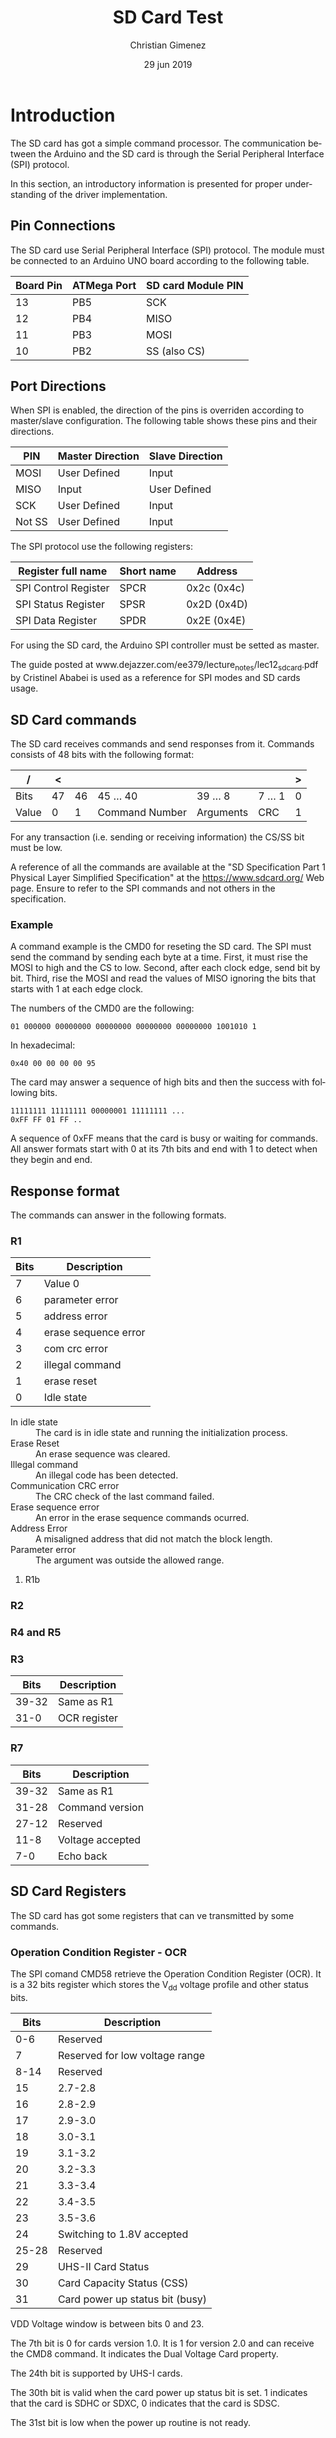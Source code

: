 
* Introduction
The SD card has got a simple command processor. The communication between the Arduino and the SD card is through the Serial Peripheral Interface (SPI) protocol. 

In this section, an introductory information is presented for proper understanding of the driver implementation.

** Pin Connections
The SD card use Serial Peripheral Interface (SPI) protocol. The module must be connected to an Arduino UNO board according to the following table.

|-----------+-------------+--------------------|
| Board Pin | ATMega Port | SD card Module PIN |
|-----------+-------------+--------------------|
|        13 | PB5         | SCK                |
|        12 | PB4         | MISO               |
|        11 | PB3         | MOSI               |
|        10 | PB2         | SS (also CS)       |
|-----------+-------------+--------------------|

** Port Directions
When SPI is enabled, the direction of the pins is overriden according to master/slave configuration. The following table shows these pins and their directions.

|--------+------------------+-----------------|
| PIN    | Master Direction | Slave Direction |
|--------+------------------+-----------------|
| MOSI   | User Defined     | Input           |
| MISO   | Input            | User Defined    |
| SCK    | User Defined     | Input           |
| Not SS | User Defined     | Input           |
|--------+------------------+-----------------|

The SPI protocol use the following registers:

|----------------------+------------+-------------|
| Register full name   | Short name | Address     |
|----------------------+------------+-------------|
| SPI Control Register | SPCR       | 0x2c (0x4c) |
| SPI Status Register  | SPSR       | 0x2D (0x4D) |
| SPI Data Register    | SPDR       | 0x2E (0x4E) |
|----------------------+------------+-------------|

For using the SD card, the Arduino SPI controller must be setted as master. 

The guide posted at www.dejazzer.com/ee379/lecture_notes/lec12_sd_card.pdf by Cristinel Ababei is used as a reference for SPI modes and SD cards usage.

** SD Card commands
The SD card receives commands and send responses from it. Commands consists of 48 bits with the following format:

| /     |  < |    |                |           |         | > |
|-------+----+----+----------------+-----------+---------+---|
| Bits  | 47 | 46 | 45 ... 40      | 39 ... 8  | 7 ... 1 | 0 |
|-------+----+----+----------------+-----------+---------+---|
| Value |  0 |  1 | Command Number | Arguments | CRC     | 1 |
|-------+----+----+----------------+-----------+---------+---|

For any transaction (i.e. sending or receiving information) the CS/SS bit must be low.

A reference of all the commands are available at the "SD Specification Part 1 Physical Layer Simplified Specification" at the https://www.sdcard.org/ Web page. Ensure to refer to the SPI commands and not others in the specification.

*** Example
A command example is the CMD0 for reseting the SD card. The SPI must send the command by sending each byte at a time. First, it must rise the MOSI to high and the CS to low. Second, after each clock edge, send bit by bit. Third, rise the MOSI and read the values of MISO ignoring the bits that starts with 1 at each edge clock.

The numbers of the CMD0 are the following:

: 01 000000 00000000 00000000 00000000 00000000 1001010 1

In hexadecimal: 

: 0x40 00 00 00 00 95

The card may answer a sequence of high bits and then the success with following bits.

: 11111111 11111111 00000001 11111111 ...
: 0xFF FF 01 FF ..

A sequence of 0xFF means that the card is busy or waiting for commands. All answer formats start with 0 at its 7th bits and end with 1 to detect when they begin and end.

** Response format
The commands can answer in the following formats.
*** R1
|------+----------------------|
| Bits | Description          |
|------+----------------------|
|    7 | Value 0              |
|    6 | parameter error      |
|    5 | address error        |
|    4 | erase sequence error |
|    3 | com crc error        |
|    2 | illegal command      |
|    1 | erase reset          |
|    0 | Idle state           |
|------+----------------------|

- In idle state :: The card is in idle state and running the initialization process.
- Erase Reset :: An erase sequence was cleared.
- Illegal command :: An illegal code has been detected.
- Communication CRC error :: The CRC check of the last command failed.
- Erase sequence error :: An error in the erase sequence commands ocurred.
- Address Error :: A misaligned address that did not match the block length.
- Parameter error :: The argument was outside the allowed range.
**** R1b
*** R2
*** R4 and R5
*** R3

|-------+--------------|
|  Bits | Description  |
|-------+--------------|
| 39-32 | Same as R1   |
|  31-0 | OCR register |
|-------+--------------|

*** R7

|-------+------------------|
|  Bits | Description      |
|-------+------------------|
| 39-32 | Same as R1       |
| 31-28 | Command version  |
| 27-12 | Reserved         |
|  11-8 | Voltage accepted |
|   7-0 | Echo back        |
|-------+------------------|

** SD Card Registers
The SD card has got some registers that can ve transmitted by some commands.

*** Operation Condition Register - OCR
The SPI comand CMD58 retrieve the Operation Condition Register (OCR). It is a 32 bits register which stores the V_{dd} voltage profile and other status bits.

|-------+---------------------------------|
|  Bits | Description                     |
|-------+---------------------------------|
|   0-6 | Reserved                        |
|     7 | Reserved for low voltage range  |
|-------+---------------------------------|
|  8-14 | Reserved                        |
|    15 | 2.7-2.8                         |
|-------+---------------------------------|
|    16 | 2.8-2.9                         |
|    17 | 2.9-3.0                         |
|    18 | 3.0-3.1                         |
|    19 | 3.1-3.2                         |
|    20 | 3.2-3.3                         |
|    21 | 3.3-3.4                         |
|    22 | 3.4-3.5                         |
|    23 | 3.5-3.6                         |
|-------+---------------------------------|
|    24 | Switching to 1.8V accepted      |
| 25-28 | Reserved                        |
|    29 | UHS-II Card Status              |
|    30 | Card Capacity Status (CSS)      |
|    31 | Card power up status bit (busy) |
|-------+---------------------------------|

VDD Voltage window is between bits 0 and 23.

The 7th bit is 0 for cards version 1.0. It is 1 for version 2.0 and can receive the CMD8 command. It indicates the Dual Voltage Card property.

The 24th bit is supported by UHS-I cards.

The 30th bit is valid when the card power up status bit is set. 1 indicates that the card is SDHC or SDXC, 0 indicates that the card is SDSC.

The 31st bit is low when the power up routine is not ready.



* SD card Driver Header
:PROPERTIES:
:header-args: :comments no :padline yes :tangle sdcard.h
:END:

** Begin header
Avoid including this file twice.
#+BEGIN_SRC c
#ifndef _SDCARD_H
#define _SDCARD_H 1
#+END_SRC

** Include other headers

#+BEGIN_SRC c
#include <stdint.h>
#+END_SRC


** Functions
Initialize the SPI for connecting with the SD card

#+BEGIN_SRC c
void sdcard_init();
uint8_t* sdcard_last_cmd();
void sdcard_send_command(uint8_t command, uint32_t arguments);
void sdcard_send_command_raw(uint8_t cmd[6]);
uint8_t sdcard_receive();
#+END_SRC


** End Header
#+BEGIN_SRC c
#endif // _SDCARD_H
#+END_SRC

* SD card Driver Body
:PROPERTIES:
:header-args: :comments no :padline yes :tangle sdcard.c
:END:

** Headers needed
Include the sdcard header.

#+BEGIN_SRC c
#include "sdcard.h"
#+END_SRC


Include the AVR IO header for using the port and register names.

#+BEGIN_SRC c
#include <avr/io.h>
#+END_SRC

Include the standard integer types. This adds the ~uint8_t~ type (unsigned eight bits type).

#+BEGIN_SRC c
#include <stdint.h>
#+END_SRC


** Structure
This maps a readable structure into the register memory.

#+BEGIN_SRC c
typedef struct {
  uint8_t spcr; // 0x4C
  uint8_t spsr; // 0x4D
  uint8_t spdr; // 0x4E
} volatile spi_t;
#+END_SRC

Map the structure into the start of the SPI registers.

#+BEGIN_SRC c
volatile spi_t *spi = (spi_t*) (0x4c);
#+END_SRC

*** Pins
Port B input/outputs (5, 4, 3 and 2) are needed.

#+BEGIN_SRC c
volatile uint8_t* portb = (uint8_t*) (0x25);
volatile uint8_t* ddrb = (uint8_t*) (0x24);
volatile uint8_t* pinb = (uint8_t*) (0x23);
#+END_SRC

** Variables
*** Last command
This variable will hold the last command sended.

#+BEGIN_SRC c
uint8_t last_cmd[6] = {0,0,0,0,0,0};
#+END_SRC

** Set MOSI, and CS
The following functions set the MOSI and CS to the desired value.

#+BEGIN_SRC c
void mosi_on(){
  *portb |= (1<<PB3);
} // mosi_on
void cs_on(){
  *portb |= (1<<PB2);
} // cs_on

void mosi_off(){
  *portb &= 0b11110111; 
} // mosi_off
void cs_off(){
  *portb &= 0b11111011;
} // cs_off
#+END_SRC

** Calculate CRC
Most commands need a CRC7 bits. The following code is retrieved from https://stackoverflow.com/questions/49672644/cant-figure-out-how-to-calculate-crc7

#+BEGIN_SRC c
unsigned char CRC7(const unsigned char message[], const unsigned int length) {
  const unsigned char poly = 0b10001001;
  unsigned char crc = 0;
  for (unsigned i = 0; i < length; i++) {
     crc ^= message[i];
     for (int j = 0; j < 8; j++) {
      // crc = crc & 0x1 ? (crc >> 1) ^ poly : crc >> 1;       
      crc = (crc & 0x80u) ? ((crc << 1) ^ (poly << 1)) : (crc << 1);
    }
  }
  //return crc;
  return crc >> 1;
}
#+END_SRC

** Send Data through SPI
Send a byte through SPI and wait until it is transmitted.

"Wait until the transmission is complete" means until the SPSR register has the SPIF bit in 1.

#+BEGIN_SRC c
void send_byte(uint8_t byte){
  spi->spdr = byte;
  while (! (spi->spsr & (1<<SPIF)));
} // send_byte
#+END_SRC

** Send Command Raw Function
This function sends a command to the SD card. Each command has 48 bits (6 bytes). However, the SPI controller at ATmega has a data register of 8 bits which means it has to be setted 6 times to send all the command.

#+BEGIN_SRC c
void sdcard_send_command_raw(uint8_t command[6]){
  uint8_t i;
#+END_SRC

Save the command to the ~last_cmd~ variable.

#+BEGIN_SRC c
for (i = 0; i < 6; i++){
  last_cmd[i] = command[i];
}
#+END_SRC

The CS must be at 0. 

#+BEGIN_SRC c
  cs_off();
#+END_SRC

Wait until the device is not busy. If for some reason the device is sending data, it will not be 0xFF. When the device is idle it will set MISO in 1 when seting MOSI in 1.

#+BEGIN_SRC c
send_byte(0xff);
while (spi->spdr != 0xff){
  send_byte(0xff);
}
#+END_SRC

Send all the bytes. Remember that ~send_byte()~ will set the SPDR with data and wait until all of the bits were transmitted.

#+BEGIN_SRC c
  for (i = 0; i < 6; i++){
    send_byte(command[i]);
  } // for
#+END_SRC

End the function.

#+BEGIN_SRC c
} // sdcard_send_command_raw
#+END_SRC

** Send Command Function
This is a simplified version of the ~sdcard_send_command_raw~ function.

Considering that the command number has 6 bits, an 8 bits parameter can be used. The arguments can have 32 bits available.

#+BEGIN_SRC c
void sdcard_send_command(uint8_t command, uint32_t argument){
#+END_SRC

#+BEGIN_SRC c
uint8_t cmd[6] = {0, 0, 0, 0, 0, 0};
#+END_SRC

The first bits are always ~0b01~. The last bit too. Also, set the command argument.

#+BEGIN_SRC c
cmd[0] = 0b01000000 | (0b00111111 & command);
#+END_SRC

Set the arguments.

#+BEGIN_SRC c
cmd[1] = (argument>>24);
cmd[2] = 0b11111111 & (argument>>16);
cmd[3] = 0b11111111 & (argument>>8);
cmd[4] = 0b11111111 & argument;
#+END_SRC

Calculate the CRC7. The last bit is always 1.

#+BEGIN_SRC c
cmd[5] = CRC7(cmd, 5);
cmd[5] = (cmd[5]<<1) | 0b00000001;
#+END_SRC

Send the command.

#+BEGIN_SRC c
sdcard_send_command_raw(cmd);
#+END_SRC


#+BEGIN_SRC c
} // sdcard_send_command
#+END_SRC

** Receive Response
This function receive a response from the SD card.

#+BEGIN_SRC c
uint8_t sdcard_receive(){
#+END_SRC

First, set MOSI high and CS low.

#+BEGIN_SRC c
cs_off();
spi->spdr = 0xff;
#+END_SRC

Now wait for the answer. The SPIF bit at the SPSR register is 1 when transfer is complete.

#+BEGIN_SRC c
 while (! (spi->spsr & (1<<SPIF)));
#+END_SRC

Read the data and return it.

#+BEGIN_SRC c
uint8_t data = spi->spdr;

cs_on();
return data;
#+END_SRC


#+BEGIN_SRC c
} // sdcard_receive
#+END_SRC


** Initialization Function
This functions initialize the SPI registers and the SD card. The SPI initialization is very straigh forward, but the SD card must follow a state diagram before asking for any block data.

The following diagram present the procedure for initializing all types of SD cards. The image with a detailed explanation can be found at the following URL: http://elm-chan.org/docs/mmc/mmc_e.html#spiinit

[[file:imgs/sdinit-small.png]]

#+BEGIN_SRC c
void sdcard_init(){
#+END_SRC

*** Pin Modes

First, set the pin modes as in the master SPI configuration. The MISO pin (12 board pin or PB4) will be overriden to input mode. MOSI, SCK and SS (11, 13 and 10 board pins) will be set as output.

#+BEGIN_SRC c
*ddrb |= (1<<PB5) | (1<<PB3) | (1<<PB2);
#+END_SRC

*** SPCR - SPI Control Register
Second, set the SPI Control Register. It has the following format.

|------+-----+------+------+------+------+------+------|
|    7 |   6 |    5 |    4 |    3 |    2 |    1 |    0 |
|------+-----+------+------+------+------+------+------|
| SPIE | SPE | DORD | MSTR | CPOL | CPHA | SPR1 | SPR0 |
|------+-----+------+------+------+------+------+------|

All bits starts as zero and are readable and writable.

- SPIE :: Interruption Enable.
- SPE :: SPI Enable.
- DORD :: 0/LSB or 1/MSB send first.
- MSTR :: 1/Master or slave mode.
- CPOL :: Clock polarity mode. SCK is 0/high or 1/low for marking an idle state.
- CPHA :: Clock phase mode. SCK marks sample or setup function depending on the edge.
- SPR1-0 :: Select the prescaler according to the F_{osc}. Also, see SPI2X bit at the SPSR register.

The CPOL and CPHA has the following modes.

|----------+------+------+-----------------+-----------------|
| SPI Mode | CPOL | CPHA | Leading Edge    | Trailing Edge   |
|----------+------+------+-----------------+-----------------|
|        0 |    0 |    0 | Sample(Rising)  | Setup(Falling)  |
|        1 |    0 |    1 | Setup(Rising)   | Sample(Falling) |
|        2 |    1 |    0 | Sample(Falling) | Setup(Rising)   |
|        3 |    1 |    1 | Setup(Falling)  | Sample(Falling) |
|----------+------+------+-----------------+-----------------|

For the SD card the following is needed:

- No interruptions (SPIE = 0). Polling will be used.
- SPI Enabled (SPE = 1).
- MSB is the first to send (DORD = 0).
- Master mode (MSTR = 1).
- Clock polarity marks a rising when a leading edge appears (CPOL=0).
- Clock phase marks a sample when a leading edge appears (CPHA=0).
- Prescaler must be between 100 and 400Khz

According to Critinel Ababai, the SD card requires a SCK with a frequency between 100 and 400KHz. The F_{osc} in Arduino UNO is 16Mhz = 16000Khz = 16000000Hz. Then,  minimum prescaler is $\frac{16000Khz}{100Khz} = 160$ and the maximum is $\frac{16000KHz}{400KHz} = 40$. The available prescalers are 64 and 128, which the 64 prescaler is the selected one. The SPI2X, SPR1 and SPR0  must be setted to ~0b010~ respectively.

|------+-----+------+------+------+------+------+------|
| SPIE | SPE | DORD | MSTR | CPOL | CPHA | SPR1 | SPR0 |
|------+-----+------+------+------+------+------+------|
|    0 |   1 |    0 |    1 |    0 |    0 |    1 |    0 |
|------+-----+------+------+------+------+------+------|

#+BEGIN_SRC c
spi->spcr = 0b01010010;
#+END_SRC

*** SPSR - SPI Status Register
The SPSR register has the following format.

|------+------+-----+-------|
| 7    | 6    | 5-1 |     0 |
| SPIF | WCOL | -   | SPI2X |
|------+------+-----+-------|
| R    | R    | R   | RW    |
|------+------+-----+-------|

- SPIF :: SPI Interrupt flag. Is set to 1 when a serial transfer is complete. This bit is cleared when the interruption handler is executed or when reading the SPSR and then accessing the SPDR register.
- WCOL :: Write COLisions flag. IS set to 1 when the SPDR is written during a data transfer. Is cleared when reading SPSR and then the SPDR register.
- SPI2X :: Double SPI Speed Bit. For prescaler use.

The prescaler needs the SPI2X bit setted to the corresponding value.

#+BEGIN_SRC c
spi->spsr &= 0b11111110 | (0<<SPI2X);
#+END_SRC

*** SD card in SPI mode
Set MOSI and CS lines to 1. Wait for more than 74 SCK cycles.

#+BEGIN_SRC c
cs_on();
for (int i =0; i < 10; i++){
  send_byte(0xff);
}
#+END_SRC

*** CMD0 First command
CMD0 resets the SD card for setting it in idle state.

Send a SPI mode command CMD0 until receiving a proper R1 response (0x01). Remember that all R1 responses starts with the 7th bit at 0. This means that if this bit is 1 it must read again (or if resp is 0xff which means that the card is busy).

#+BEGIN_SRC c 
uint8_t resp = 0;
while (resp != 0x01){
  sdcard_send_command(0,0);
  resp = sdcard_receive();
  while (resp & 0x80){
    resp = sdcard_receive();
  }
}
#+END_SRC

*** Try CMD8 for 2.0 cards
CMD8 asks about status condition and if the card can operate at the provided voltage. It is supported for 2.0 cards, but 1.0 ones will answer the R1 response as an illegal command. 

The paramaters bits 11-8 indicates the supplied voltage (VHS). The 7-0 bits of the parameter is a pattern that will be echoed at the R7 response. See section [[*R7][R7]] for description about the bits format.

Fortunatelly, the Arduino's SD card module provide the SD card with the proper voltage. Although, the command has to be sended for changing the SD card state.

#+BEGIN_SRC c
sdcard_send_command(8, 0x1AA);
do {
  resp = sdcard_receive();
} while (resp == 0xff);
#+END_SRC

*** Send CMD58 command
Send this command to read the CCS bit in OCR register. Se section [[*Operation Condition Register - OCR][Operation Condition Register - OCR]] for more information.

The CMD58 response has got an R3 format. See section [[*R3][R3]] for the bits description. 

#+BEGIN_SRC c
sdcard_send_command(58, 0);
do {
  resp = sdcard_receive();
} while (resp == 0xff); 
#+END_SRC


*** Send CMD16 command
Try to force 512 bytes of block size. This is useful for working with FAT file systems.

*** End
Now the SPI and the SD card is ready. Any command can be requested.

End the sdcard initialization.

#+BEGIN_SRC c
} // sdcard_init
#+END_SRC


** Return the last command executed
#+BEGIN_SRC c
uint8_t* sdcard_last_cmd(){
  return last_cmd;
}
#+END_SRC

* Main file
:PROPERTIES:
:header-args: :comments no :padline yes :tangle read.c
:END:

** Include USART
The USART library will be used to report to the user what the SD card answers.

#+BEGIN_SRC c
#include "../libs/usart-lib.h"
#+END_SRC

Include the SD card lib.

#+BEGIN_SRC c
#include "sdcard.h"
#+END_SRC

** Start Main function
#+BEGIN_SRC c
void main(){
#+END_SRC

** Initialize libraries
#+BEGIN_SRC c
serial_init();
serial_send_string("Serial initialized\n\r");
sdcard_init();
serial_send_string("SD card initialized\n\r");
#+END_SRC

** Send a status command
Set the CS to 0 and send CMD0 to the SD card. The CMD0 command is:

: 01 000000 00000000 00000000 00000000 00000000 1001010 1

#+BEGIN_SRC c
  sdcard_send_command(0, 0);
  uint8_t resp = sdcard_receive();
  serial_put_char(resp);
#+END_SRC

The SD card will send the response: 8 bits that must be 0b00000001.

** End Main

#+BEGIN_SRC c
} // main
#+END_SRC



* Meta     :noexport:

  # ----------------------------------------------------------------------
  #+TITLE:  SD Card Test
  #+AUTHOR: Christian Gimenez
  #+DATE:   29 jun 2019
  #+EMAIL:
  #+DESCRIPTION: 
  #+KEYWORDS: 

  #+STARTUP: inlineimages hidestars content hideblocks entitiespretty indent fninline latexpreview
  #+TODO: TODO(t!) CURRENT(c!) PAUSED(p!) | DONE(d!) CANCELED(C!@)
  #+OPTIONS:   H:3 num:t toc:t \n:nil @:t ::t |:t ^:{} -:t f:t *:t <:t
  #+OPTIONS:   TeX:t LaTeX:t skip:nil d:nil todo:t pri:nil tags:not-in-toc tex:imagemagick
  #+LINK_UP:   
  #+LINK_HOME: 
  #+XSLT:

  # -- HTML Export
  #+INFOJS_OPT: view:info toc:t ftoc:t ltoc:t mouse:underline buttons:t path:libs/org-info.js
  #+EXPORT_SELECT_TAGS: export
  #+EXPORT_EXCLUDE_TAGS: noexport
  #+HTML_LINK_UP: ../../index.html
  #+HTML_LINK_HOME: ../../index.html

  # -- For ox-twbs or HTML Export
  #+HTML_HEAD: <link href="../../libs/bootstrap.min.css" rel="stylesheet">
  #+HTML_HEAD: <script src="../../libs/jquery.min.js"></script> 
  #+HTML_HEAD: <script src="../../libs/bootstrap.min.js"></script>
  #+LANGUAGE: en

  # Local Variables:
  # org-hide-emphasis-markers: t
  # org-use-sub-superscripts: "{}"
  # fill-column: 80
  # visual-line-fringe-indicators: t
  # ispell-local-dictionary: "british"
  # End:
